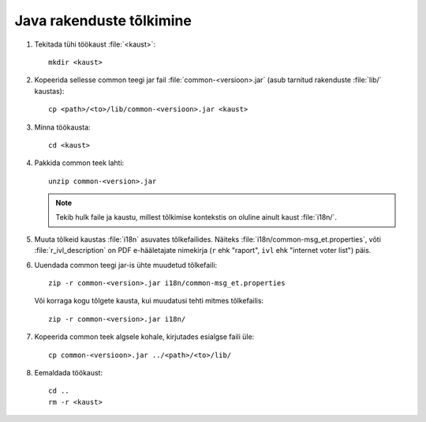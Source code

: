 ..  IVXV API

Java rakenduste tõlkimine
=========================

1. Tekitada tühi töökaust :file:`<kaust>`::

       mkdir <kaust>

2. Kopeerida sellesse common teegi jar fail :file:`common-<versioon>.jar`
   (asub tarnitud rakenduste :file:`lib/` kaustas)::

       cp <path>/<to>/lib/common-<versioon>.jar <kaust>

3. Minna töökausta::

       cd <kaust>

4. Pakkida common teek lahti::

       unzip common-<version>.jar

   .. note::

      Tekib hulk faile ja kaustu, millest tõlkimise kontekstis on oluline
      ainult kaust :file:`i18n/`.

5. Muuta tõlkeid kaustas :file:`i18n` asuvates tõlkefailides. Näiteks
   :file:`i18n/common-msg_et.properties`, võti :file:`r_ivl_description` on PDF
   e-hääletajate nimekirja (``r`` ehk "raport", ``ivl`` ehk "internet voter list")
   päis.

6. Uuendada common teegi jar-is ühte muudetud tõlkefaili::

       zip -r common-<version>.jar i18n/common-msg_et.properties

   Või korraga kogu tõlgete kausta, kui muudatusi tehti mitmes tõlkefailis::

       zip -r common-<version>.jar i18n/

7. Kopeerida common teek algsele kohale, kirjutades esialgse faili üle::

       cp common-<versioon>.jar ../<path>/<to>/lib/

8. Eemaldada töökaust::

       cd ..
       rm -r <kaust>

